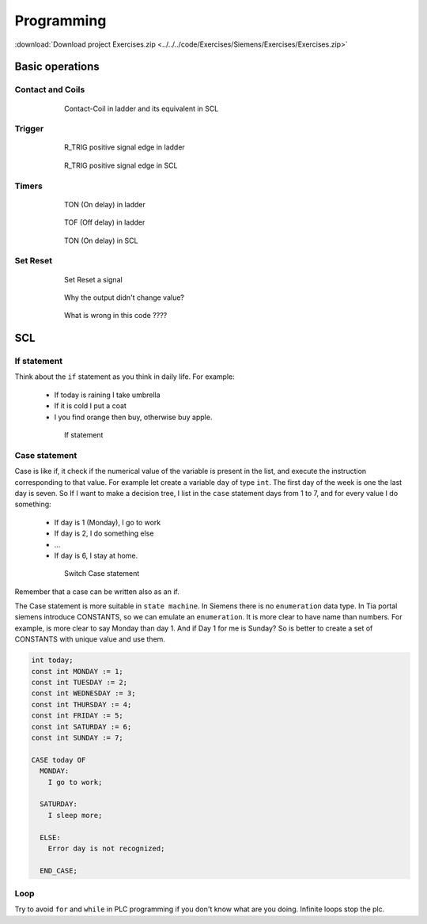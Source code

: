 *************
Programming
*************

:download:`Download project Exercises.zip <../../../code/Exercises/Siemens/Exercises/Exercises.zip>`

Basic operations
===================

.. figure:: images/mainLogic.png
    :align: center
    :figwidth: 600px

Contact and Coils
-------------------

.. figure:: images/contact.gif
    :align: center
    :figwidth: 600px

    Contact-Coil in ladder and its equivalent in SCL

Trigger
-----------
.. figure:: images/r_trig.jpg
    :align: center
    :figwidth: 200px

.. figure:: images/f_trig.jpg
    :align: center
    :figwidth: 200px

.. figure:: images/trigLD.gif
    :align: center
    :figwidth: 600px

    R_TRIG positive signal edge in ladder

.. figure:: images/trigSCL.gif
    :align: center
    :figwidth: 600px

    R_TRIG positive signal edge in SCL

Timers
--------

.. figure:: images/ton.png
    :align: center
    :figwidth: 400px

.. figure:: images/tonLD.gif
    :align: center
    :figwidth: 600px

    TON (On delay) in ladder


.. figure:: images/tof.png
    :align: center
    :figwidth: 400px

.. figure:: images/tofLD.gif
    :align: center
    :figwidth: 600px

    TOF (Off delay) in ladder


.. figure:: images/tonSCL.gif
    :align: center
    :figwidth: 600px

    TON (On delay) in SCL

Set Reset
----------

.. figure:: images/set_reset.gif
    :align: center
    :figwidth: 600px

    Set Reset a signal


.. figure:: images/set_coil_err.gif
    :align: center
    :figwidth: 600px

    Why the output didn't change value?

.. figure:: images/set_coil_err.png
    :align: center
    :figwidth: 600px

    What is wrong in this code ????

SCL
=====

If statement
--------------
Think about the ``if`` statement as you think in daily life.
For example:

  - If today is raining I take umbrella
  - If it is cold I put a coat
  - I you find orange then buy, otherwise buy apple.

.. figure:: images/if.png
    :align: center
    :figwidth: 600px

    If statement

Case statement
-----------------
Case is like if, it check if the numerical value of the variable is present in the list, and execute the instruction corresponding to that value.
For example let create a variable ``day`` of type ``int``. The first day of the week is one the last day is seven.
So If I want to make a decision tree, I list in the ``case`` statement days from 1 to 7, and for every value I do something:

  - If day is 1 (Monday), I go to work
  - If day is 2, I do something else
  - ...
  - If day is 6, I stay at home.

.. figure:: images/switch.png
    :align: center
    :figwidth: 600px

    Switch Case statement

Remember that a case can be written also as an if.

The Case statement is more suitable in ``state machine``. In Siemens there is no ``enumeration`` data type. In Tia portal siemens introduce CONSTANTS, so we can emulate an ``enumeration``. It is more clear to have name than numbers. For example, is more clear to say Monday than day 1. And if Day 1 for me is Sunday? So is better to create a set of CONSTANTS with unique value and use them.

.. code:: pascal

  int today;
  const int MONDAY := 1;
  const int TUESDAY := 2;
  const int WEDNESDAY := 3;
  const int THURSDAY := 4;
  const int FRIDAY := 5;
  const int SATURDAY := 6;
  const int SUNDAY := 7;

  CASE today OF
    MONDAY:
      I go to work;

    SATURDAY:
      I sleep more;

    ELSE:
      Error day is not recognized;

    END_CASE;


Loop
-------

Try to avoid ``for`` and ``while`` in PLC programming if you don't know what are you doing. Infinite loops stop the plc.
